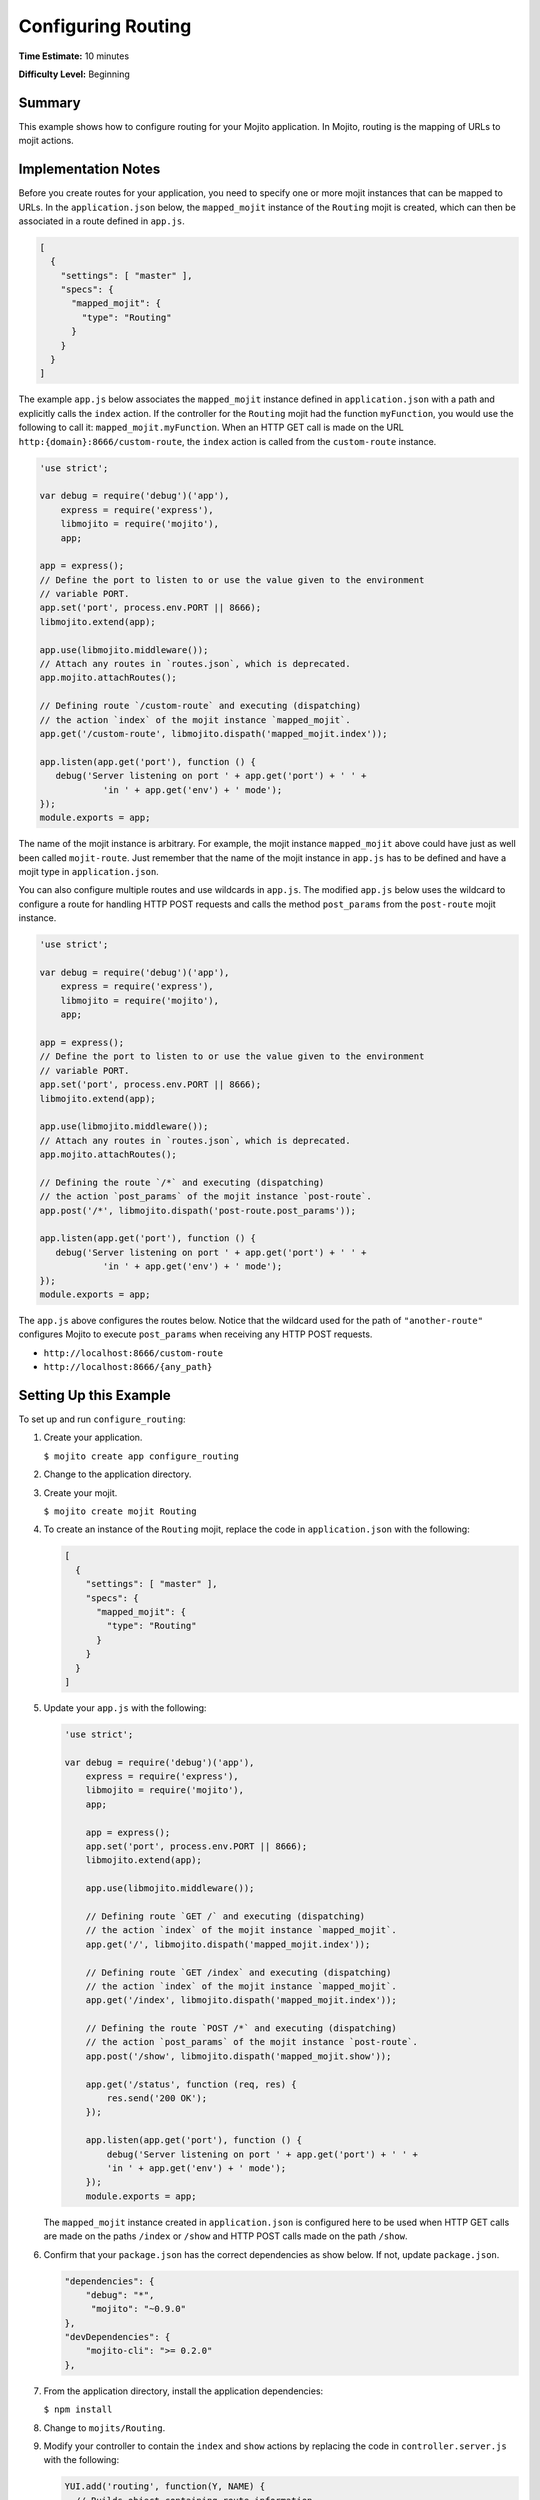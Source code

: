 ===================
Configuring Routing
===================

**Time Estimate:** 10 minutes

**Difficulty Level:** Beginning

.. _code_exs_routing-summary:

Summary
=======

This example shows how to configure routing for your Mojito application. 
In Mojito, routing is the mapping of URLs to mojit actions.

.. _code_exs_routing-notes:

Implementation Notes
====================

Before you create routes for your application, you need to specify one or 
more mojit instances that can be mapped to URLs. In the ``application.json`` 
below, the ``mapped_mojit`` instance of the ``Routing`` mojit is created, which 
can then be associated in a route defined in ``app.js``.

.. code-block:: javascript

   [
     {
       "settings": [ "master" ],
       "specs": {
         "mapped_mojit": {
           "type": "Routing"
         }
       }
     }
   ]

The example ``app.js`` below associates the ``mapped_mojit`` instance 
defined in ``application.json`` with a path and explicitly calls the 
``index`` action. If the controller for the ``Routing`` mojit had the function 
``myFunction``, you would use the following to call it: ``mapped_mojit.myFunction``.  
When an HTTP GET call is made on  the URL ``http:{domain}:8666/custom-route``, the ``index`` 
action is called from the ``custom-route`` instance.

.. code-block:: javascript

   'use strict';

   var debug = require('debug')('app'),
       express = require('express'),
       libmojito = require('mojito'),
       app;

   app = express();
   // Define the port to listen to or use the value given to the environment
   // variable PORT. 
   app.set('port', process.env.PORT || 8666);
   libmojito.extend(app);

   app.use(libmojito.middleware());
   // Attach any routes in `routes.json`, which is deprecated.
   app.mojito.attachRoutes();

   // Defining route `/custom-route` and executing (dispatching)
   // the action `index` of the mojit instance `mapped_mojit`.
   app.get('/custom-route', libmojito.dispath('mapped_mojit.index'));

   app.listen(app.get('port'), function () {
      debug('Server listening on port ' + app.get('port') + ' ' +
               'in ' + app.get('env') + ' mode');
   });
   module.exports = app;

The name of the mojit instance is arbitrary. For example, the mojit instance 
``mapped_mojit`` above could have just as well been called ``mojit-route``. 
Just remember that the name of the mojit instance in ``app.js`` has to 
be defined and have a mojit type in ``application.json``.

You can also configure multiple routes and use wildcards in ``app.js``. 
The modified ``app.js`` below uses the wildcard to configure a route 
for handling HTTP POST requests and calls the method ``post_params`` from the 
``post-route`` mojit instance.

.. code-block:: javascript

   'use strict';

   var debug = require('debug')('app'),
       express = require('express'),
       libmojito = require('mojito'),
       app;

   app = express();
   // Define the port to listen to or use the value given to the environment
   // variable PORT.
   app.set('port', process.env.PORT || 8666);
   libmojito.extend(app);

   app.use(libmojito.middleware());
   // Attach any routes in `routes.json`, which is deprecated.
   app.mojito.attachRoutes();

   // Defining the route `/*` and executing (dispatching)
   // the action `post_params` of the mojit instance `post-route`.
   app.post('/*', libmojito.dispath('post-route.post_params'));

   app.listen(app.get('port'), function () {
      debug('Server listening on port ' + app.get('port') + ' ' +
               'in ' + app.get('env') + ' mode');
   });
   module.exports = app; 

The ``app.js`` above configures the routes below. Notice that the wildcard 
used for the path of ``"another-route"`` configures Mojito to execute 
``post_params`` when receiving any HTTP POST requests.

- ``http://localhost:8666/custom-route``
- ``http://localhost:8666/{any_path}``

.. _code_exs_routing-setup:

Setting Up this Example
=======================

To set up and run ``configure_routing``:

#. Create your application.

   ``$ mojito create app configure_routing``
#. Change to the application directory.
#. Create your mojit.

   ``$ mojito create mojit Routing``
#. To create an instance of the ``Routing`` mojit, replace the code in 
   ``application.json`` with the following:

   .. code-block:: javascript

      [
        {
          "settings": [ "master" ],
          "specs": {
            "mapped_mojit": {
              "type": "Routing"
            }
          }
        }
      ]


#. Update your ``app.js`` with the following:

   .. code-block:: javascript

      'use strict';

      var debug = require('debug')('app'),
          express = require('express'),
          libmojito = require('mojito'),
          app;

          app = express();
          app.set('port', process.env.PORT || 8666);
          libmojito.extend(app);

          app.use(libmojito.middleware());

          // Defining route `GET /` and executing (dispatching)
          // the action `index` of the mojit instance `mapped_mojit`.
          app.get('/', libmojito.dispath('mapped_mojit.index'));

          // Defining route `GET /index` and executing (dispatching)
          // the action `index` of the mojit instance `mapped_mojit`.
          app.get('/index', libmojito.dispath('mapped_mojit.index'));

          // Defining the route `POST /*` and executing (dispatching)
          // the action `post_params` of the mojit instance `post-route`.
          app.post('/show', libmojito.dispath('mapped_mojit.show'));

          app.get('/status', function (req, res) {
              res.send('200 OK');
          });

          app.listen(app.get('port'), function () {
              debug('Server listening on port ' + app.get('port') + ' ' +
              'in ' + app.get('env') + ' mode');
          });
          module.exports = app;

   The ``mapped_mojit`` instance created in ``application.json`` is 
   configured here to be used when HTTP GET calls are made on the paths 
   ``/index`` or ``/show`` and HTTP POST calls made on the path ``/show``.

#. Confirm that your ``package.json`` has the correct dependencies as show below. If not,
   update ``package.json``.

   .. code-block:: javascript

      "dependencies": {
          "debug": "*",
           "mojito": "~0.9.0"
      },
      "devDependencies": {
          "mojito-cli": ">= 0.2.0"
      },

#. From the application directory, install the application dependencies:

   ``$ npm install``

#. Change to ``mojits/Routing``.
#. Modify your controller to contain the ``index`` and ``show`` actions by 
   replacing the code in ``controller.server.js`` with the following:

   .. code-block:: javascript

      YUI.add('routing', function(Y, NAME) {
        // Builds object containing route information
        function route_info(ac) {
          var methods = "",
              name = "",
              action = ac.action,
              path = ac.http.getRequest().url,
              routes = ac.config.getRoutes();
          if (action === "index" && path === "/") {
            name = "root_route";
            method = 'GET';
          } else if (action==="index") {
            name = "index_route";
          } else {
            name = "show_route";
            methods = 'POST'; 
          }
          methods = methods.toUpperCase();
          return {
            "path": path,
            "name": name,
            "methods": methods.replace(/, $/, "")
          };
        }
        Y.namespace('mojito.controllers')[NAME] = {
          index: function (ac) {
            ac.done(route_info(ac));
          },
          show: function (ac) {
            ac.done(route_info(ac));
          }
        };
      }, '0.0.1', {requires: ['mojito-config-addon', 'mojito-http-addon']});

#. To display your route information in your ``index`` template, replace the content of 
   ``index.hb.html`` with the following:

   .. code-block:: html

      <div id="{{mojit_view_id}}">
        <b>Route Path:</b> {{path}}<br/>
        <b>HTTP Methods:</b> {{methods}}<br/>
        <b>Route Name:</b> {{name}}
      </div>

#. To display your route information in your ``show`` template, create the file 
   ``show.hb.html`` with the following:

   .. code-block:: html

      <div id="{{mojit_view_id}}">
        <b>Route Path:</b> {{path}}<br/>
        <b>HTTP Methods:</b> {{methods}}<br/>
        <b>Route Name:</b> {{name}}
      </div>

#. Run the server and open the following URL in a browser to see the ``index`` 
   route: http://localhost:8666/index
#. To see the ``show`` route, open the following URL in a browser:

   http://localhost:8666/show

.. _code_exs_routing-src:

Source Code
===========

- `Application Configuration <http://github.com/yahoo/mojito/tree/master/examples/developer-guide/configure_routing/application.json>`_
- `Route Configuration <http://github.com/yahoo/mojito/tree/master/examples/developer-guide/configure_routing/routes.json>`_
- `Configure Routing Application <http://github.com/yahoo/mojito/tree/master/examples/developer-guide/configure_routing/>`_

